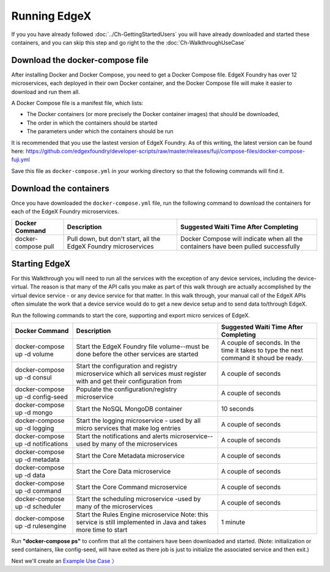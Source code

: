 ####################################
Running EdgeX
####################################

If you you have already followed :doc:`../Ch-GettingStartedUsers` you will have already downloaded and started these containers, and you can skip this step and go right to the the :doc:`Ch-WalkthroughUseCase`

--------------------------------
Download the docker-compose file
--------------------------------

After installing Docker and Docker Compose, you need to get a Docker Compose file.  EdgeX Foundry has over 12 microservices, each deployed in their own Docker container, and the Docker Compose file will make it easier to download and run them all.

A Docker Compose file is a manifest file, which lists:

* The Docker containers (or more precisely the Docker container images) that should be downloaded,
* The order in which the containers should be started
* The parameters under which the containers should be run

It is recommended that you use the lastest version of EdgeX Foundry. As of this writing, the latest version can be found here: https://github.com/edgexfoundry/developer-scripts/raw/master/releases/fuji/compose-files/docker-compose-fuji.yml

Save this file as ``docker-compose.yml`` in your working directory so that the following commands will find it.

-----------------------
Download the containers
-----------------------

Once you have downloaded the ``docker-compose.yml`` file, run the following command to download the containers for each of the EdgeX Foundry microservices.

+------------------------------------+-------------------------------------------------------------------------------------+------------------------------------------------+
|   **Docker Command**               |   **Description**                                                                   |  **Suggested Waiti Time After Completing**     |
+====================================+=====================================================================================+================================================+
| docker-compose pull                |  Pull down, but don't start, all the EdgeX Foundry microservices                    | Docker Compose will indicate when all the      |
|                                    |                                                                                     | containers have been pulled successfully       |
+------------------------------------+-------------------------------------------------------------------------------------+------------------------------------------------+

--------------
Starting EdgeX
--------------

For this Walkthrough you will need to run all the services with the exception of any device services, including the device-virtual.  The reason is that many of the API calls you make as part of this walk through are actually accomplished by the virtual device service - or any device service for that matter.  In this walk through, your manual call of the EdgeX APIs often simulate the work that a device service would do to get a new device setup and to send data to/through EdgeX.

Run the following commands to start the core, supporting and export micro services of EdgeX.

+------------------------------------+-------------------------------------------------------------------------------------+------------------------------------------------+
|   **Docker Command**               |   **Description**                                                                   |  **Suggested Waiti Time After Completing**     |
+====================================+=====================================================================================+================================================+
| docker-compose up -d volume        |  Start the EdgeX Foundry file volume--must be done before the other services are    | A couple of seconds.  In the time it takes to  |
|                                    |  started                                                                            | type the next command it shoud be ready.       |
+------------------------------------+-------------------------------------------------------------------------------------+------------------------------------------------+
| docker-compose up -d consul        |  Start the configuration and registry microservice which all services must          | A couple of seconds                            |
|                                    |  register with and get their configuration from                                     |                                                |
+------------------------------------+-------------------------------------------------------------------------------------+------------------------------------------------+
| docker-compose up -d config-seed   |  Populate the configuration/registry microservice                                   | A couple of seconds                            |
+------------------------------------+-------------------------------------------------------------------------------------+------------------------------------------------+
| docker-compose up -d mongo         |  Start the NoSQL MongoDB container                                                  | 10 seconds                                     |
+------------------------------------+-------------------------------------------------------------------------------------+------------------------------------------------+
| docker-compose up -d logging       |  Start the logging microservice - used by all micro services that make log entries  | A couple of seconds                            |
+------------------------------------+-------------------------------------------------------------------------------------+------------------------------------------------+
| docker-compose up -d notifications |  Start the notifications and alerts microservice--used by many of the microservices | A couple of seconds                            |
+------------------------------------+-------------------------------------------------------------------------------------+------------------------------------------------+
| docker-compose up -d metadata      |  Start the Core Metadata microservice                                               | A couple of seconds                            |
+------------------------------------+-------------------------------------------------------------------------------------+------------------------------------------------+
| docker-compose up -d data          |  Start the Core Data microservice                                                   | A couple of seconds                            |
+------------------------------------+-------------------------------------------------------------------------------------+------------------------------------------------+
| docker-compose up -d command       |  Start the Core Command microservice                                                | A couple of seconds                            |
+------------------------------------+-------------------------------------------------------------------------------------+------------------------------------------------+
| docker-compose up -d scheduler     |  Start the scheduling microservice -used by many of the microservices               | A couple of seconds                            |
+------------------------------------+-------------------------------------------------------------------------------------+------------------------------------------------+
| docker-compose up -d rulesengine   |  Start the Rules Engine microservice                                                | 1 minute                                       |
|                                    |  Note: this service is still implemented in Java and takes more time to start       |                                                |
+------------------------------------+-------------------------------------------------------------------------------------+------------------------------------------------+

Run **"docker-compose ps"** to confirm that all the containers have been downloaded and started.  (Note: initialization or seed containers, like config-seed, will have exited as there job is just to initialize the associated service and then exit.)

.. image:: EdgeX_WalkthroughDockerProcesses.png

Next we'll create an `Example Use Case 〉 <Ch-WalkthroughUseCase.html>`_
